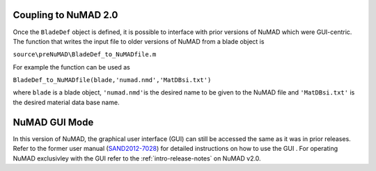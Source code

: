 .. _NuMAD2p0:

Coupling to NuMAD 2.0
=====================

Once the ``BladeDef`` object is defined, it is possible to interface
with prior versions of NuMAD which were GUI-centric. The function that
writes the input file to older versions of NuMAD from a blade object is

``source\preNuMAD\BladeDef_to_NuMADfile.m``

For example the function can be used as

``BladeDef_to_NuMADfile(blade,'numad.nmd','MatDBsi.txt')``

where ``blade`` is a blade object, ``'numad.nmd'``\ is the desired name
to be given to the NuMAD file and ``'MatDBsi.txt'`` is the desired
material data base name.


.. _GUI:

NuMAD GUI Mode
==============

In this version of NuMAD, the graphical user interface (GUI) can still
be accessed the same as it was in prior releases. Refer to the former user manual
(`SAND2012-7028 <https://energy.sandia.gov/wp-content/gallery/uploads/NuMAD_UserGuide_SAND2012-7028.pdf>`__) for
detailed instructions on how to use the GUI . For operating NuMAD exclusivley with the GUI refer
to the :ref:`intro-release-notes` on NuMAD v2.0.